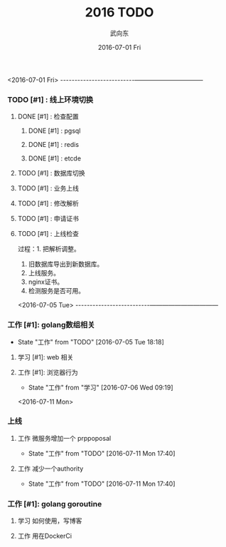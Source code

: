 #+TITLE:       2016 TODO
#+AUTHOR:      武向东
#+EMAIL:       KongFu@Battleplane.local
#+DATE:        2016-07-01 Fri
#+URI:         /blog/2016/07/01/2016-todo
#+KEYWORDS:    TODO
#+TAGS:        TODO
#+LANGUAGE:    en
#+OPTIONS:     H:3 num:nil toc:nil \n:nil ::t |:t ^:nil -:nil f:t *:t <:t
#+DESCRIPTION: TODO

#+TYP_TODO: 工作(w!) 学习(s!) 休闲(l!)
#+SEQ_TODO: PENDING(p!) TODO(t!) | DONE(d!) ABORT(a@/!)



<2016-07-01 Fri>
--------------------------———————————
*** TODO [#1] :  线上环境切换
**** DONE [#1] : 检查配置
***** DONE [#1] : pgsql
***** DONE [#1] : redis  
***** DONE [#1] : etcde
**** TODO [#1] : 数据库切换
**** TODO [#1] : 业务上线
**** TODO [#1] : 修改解析
**** TODO [#1] : 申请证书
**** TODO [#1] : 上线检查

过程：1. 把解析调整。
     2. 旧数据库导出到新数据库。
     3. 上线服务。
     4. nginx证书。
     5. 检测服务是否可用。



<2016-07-05 Tue>
--------------------------———————————



*** 工作 [#1]: golang数组相关
    - State "工作"       from "TODO"       [2016-07-05 Tue 18:18]
**** 学习 [#1]: web 相关
**** 工作 [#1]: 浏览器行为
     - State "工作"       from "学习"       [2016-07-06 Wed 09:19]


<2016-07-11 Mon>
*** 上线
**** 工作 微服务增加一个 prppoposal
     - State "工作"       from "TODO"       [2016-07-11 Mon 17:40]
**** 工作 减少一个authority
     - State "工作"       from "TODO"       [2016-07-11 Mon 17:40]

*** 工作 [#1]: golang goroutine
**** 学习 如何使用，写博客
**** 工作 用在DockerCi
